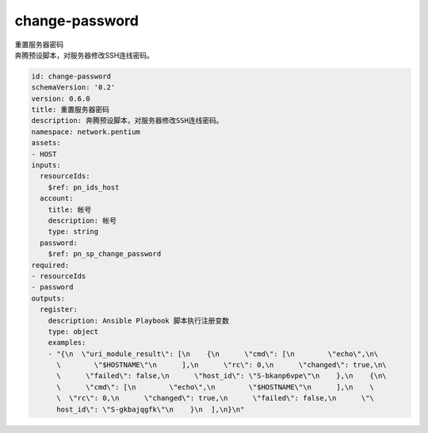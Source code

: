 change-password
**********************************
| 重置服务器密码
| 奔腾预设脚本，对服务器修改SSH连线密码。

.. code-block:: yaml

    id: change-password
    schemaVersion: '0.2'
    version: 0.6.0
    title: 重置服务器密码
    description: 奔腾预设脚本，对服务器修改SSH连线密码。
    namespace: network.pentium
    assets:
    - HOST
    inputs:
      resourceIds:
        $ref: pn_ids_host
      account:
        title: 帐号
        description: 帐号
        type: string
      password:
        $ref: pn_sp_change_password
    required:
    - resourceIds
    - password
    outputs:
      register:
        description: Ansible Playbook 脚本执行注册变数
        type: object
        examples:
        - "{\n  \"uri_module_result\": [\n    {\n      \"cmd\": [\n        \"echo\",\n\
          \        \"$HOSTNAME\"\n      ],\n      \"rc\": 0,\n      \"changed\": true,\n\
          \      \"failed\": false,\n      \"host_id\": \"S-bkanp6vpe\"\n    },\n    {\n\
          \      \"cmd\": [\n        \"echo\",\n        \"$HOSTNAME\"\n      ],\n    \
          \  \"rc\": 0,\n      \"changed\": true,\n      \"failed\": false,\n      \"\
          host_id\": \"S-gkbajqgfk\"\n    }\n  ],\n}\n"
    